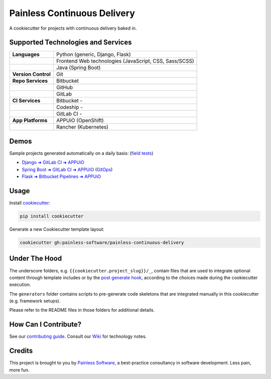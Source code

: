 ============================
Painless Continuous Delivery
============================

|gha-checks| |gha-tests| |health| |about|

A cookiecutter for projects with continuous delivery baked in.


.. |gha-checks| image:: https://img.shields.io/github/workflow/status/painless-software/painless-continuous-delivery/Checks/main?label=Checks&logo=github
   :target: https://github.com/painless-software/painless-continuous-delivery/actions/workflows/check.yml
   :alt: GitHub Workflow Status
.. |gha-tests| image:: https://img.shields.io/github/workflow/status/painless-software/painless-continuous-delivery/Tests/main?label=Tests&logo=github
   :target: https://github.com/painless-software/painless-continuous-delivery/actions/workflows/test.yml
   :alt: GitHub Workflow Status
.. |health| image:: https://img.shields.io/codacy/grade/a1695afba0254a8a987e85f9ae35fae1/main.svg
   :target: https://app.codacy.com/gh/painless-software/painless-continuous-delivery/dashboard
   :alt: Code health
.. |about| image:: https://img.shields.io/badge/About-Painless_Continuous_Delivery-44a0dd.svg
   :target: https://slides.com/bittner/djangocon2017-painless-continuous-delivery/
   :alt: Elevator pitch

Supported Technologies and Services
===================================

==================== =========================================================
**Languages**        Python (generic, Django, Flask)
..                   Frontend Web technologies (JavaScript, CSS, Sass/SCSS)
..                   Java (Spring Boot)
**Version Control**  Git
**Repo Services**    Bitbucket
..                   GitHub
..                   GitLab
**CI Services**      Bitbucket  - |bitbucket|
..                   Codeship   - |codeship|
..                   GitLab CI  - |gitlab-ci|
**App Platforms**    APPUiO (OpenShift)
..                   Rancher (Kubernetes)
==================== =========================================================


.. |bitbucket| image:: https://img.shields.io/bitbucket/pipelines/painless-software/painless-continuous-delivery/main.svg
   :target: https://bitbucket.org/painless-software/painless-continuous-delivery/addon/pipelines/home
   :alt: Bitbucket Pipelines
.. |codeship| image:: https://img.shields.io/codeship/5543c1f0-706e-0137-4541-72c064fff696/main.svg
   :target: https://app.codeship.com/projects/5543c1f0-706e-0137-4541-72c064fff696
   :alt: Codeship
.. |gitlab-ci| image:: https://img.shields.io/gitlab/pipeline/painless-software/painless-continuous-delivery/main.svg
   :target: https://gitlab.com/painless-software/painless-continuous-delivery/pipelines
   :alt: GitLab CI

Demos
=====

Sample projects generated automatically on a daily basis: (`field tests`_)

- `Django ➜ GitLab CI ➜ APPUiO <https://gitlab.com/appuio/example-django>`__
- `Spring Boot ➜ GitLab CI ➜ APPUiO <https://gitlab.com/appuio/example-springboot>`__
  (`GitOps <https://gitlab.com/appuio/example-springboot-gitops>`__)
- `Flask ➜ Bitbucket Pipelines ➜ APPUiO <https://bitbucket.org/appuio/example-flask>`__

Usage
=====

Install `cookiecutter`_:

.. code-block:: console

    pip install cookiecutter

Generate a new Cookiecutter template layout:

.. code-block:: console

    cookiecutter gh:painless-software/painless-continuous-delivery

Under The Hood
==============

The underscore folders, e.g. ``{{cookiecutter.project_slug}}/_``, contain
files that are used to integrate optional content through template includes
or by the `post generate hook`_, according to the choices made during the
cookiecutter execution.

The ``generators`` folder contains scripts to pre-generate code skeletons
that are integrated manually in this cookiecutter (e.g. framework setups).

Please refer to the README files in those folders for additional details.

How Can I Contribute?
=====================

See our `contributing guide`_.  Consult our `Wiki`_ for technology notes.

Credits
=======

This project is brought to you by `Painless Software`_, a best-practice
consultancy in software development.  Less pain, more fun.


.. _field tests: tests/field/
.. _cookiecutter: https://github.com/cookiecutter/cookiecutter
.. _post generate hook: hooks/post_gen_project.py
.. _contributing guide: CONTRIBUTING.rst
.. _Wiki: https://github.com/painless-software/painless-continuous-delivery/wiki
.. _Painless Software: https://painless.software/
